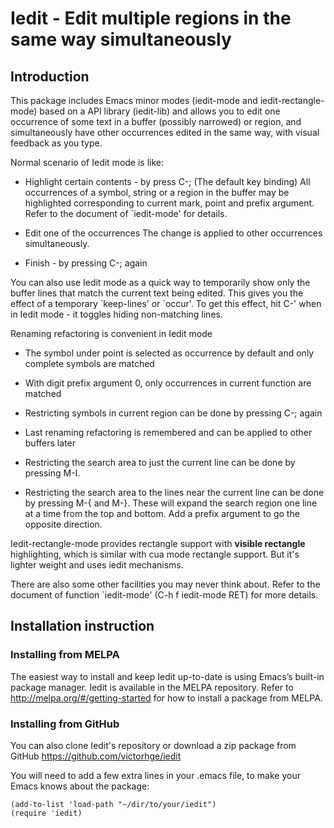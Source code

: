 * Iedit - Edit multiple regions in the same way simultaneously
** Introduction
This package includes Emacs minor modes (iedit-mode and
iedit-rectangle-mode) based on a API library (iedit-lib) and allows you to edit
one occurrence of some text in a buffer (possibly narrowed) or region, and
simultaneously have other occurrences edited in the same way, with visual
feedback as you type.

Normal scenario of Iedit mode is like:

 - Highlight certain contents - by press C-; (The default key binding) All
   occurrences of a symbol, string or a region in the buffer may be highlighted
   corresponding to current mark, point and prefix argument.  Refer to the
   document of `iedit-mode' for details.

 - Edit one of the occurrences
   The change is applied to other occurrences simultaneously.

 - Finish - by pressing C-; again

You can also use Iedit mode as a quick way to temporarily show only the
buffer lines that match the current text being edited.  This gives you the
effect of a temporary `keep-lines' or `occur'.  To get this effect, hit C-'
when in Iedit mode - it toggles hiding non-matching lines.

Renaming refactoring is convenient in Iedit mode

 - The symbol under point is selected as occurrence by default and only complete
   symbols are matched

 - With digit prefix argument 0, only occurrences in current function are matched

 - Restricting symbols in current region can be done by pressing C-; again

 - Last renaming refactoring is remembered and can be applied to other buffers
   later

 - Restricting the search area to just the current line can be done by
   pressing M-I.

 - Restricting the search area to the lines near the current line can
   be done by pressing M-{ and M-}. These will expand the search
   region one line at a time from the top and bottom.  Add a prefix
   argument to go the opposite direction.

Iedit-rectangle-mode provides rectangle support with *visible rectangle*
highlighting, which is similar with cua mode rectangle support.  But it's
lighter weight and uses iedit mechanisms.

There are also some other facilities you may never think about.  Refer to the
document of function `iedit-mode' (C-h f iedit-mode RET) for more details.

** Installation instruction
*** Installing from MELPA
The easiest way to install and keep Iedit up-to-date is using Emacs’s built-in
package manager.  Iedit is available in the MELPA repository.  Refer to
http://melpa.org/#/getting-started for how to install a package from MELPA.

*** Installing from GitHub
You can also clone Iedit's repository or download a zip package from GitHub
https://github.com/victorhge/iedit

You will need to add a few extra lines in your .emacs file, to make your Emacs
knows about the package:
#+BEGIN_SRC elisp
(add-to-list 'load-path "~/dir/to/your/iedit")
(require 'iedit)
#+END_SRC


#  LocalWords:  Iedit iedit
